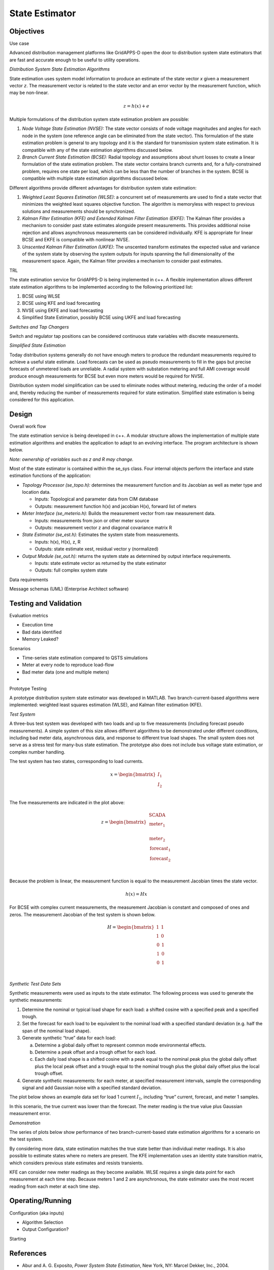 State Estimator
===============

Objectives
----------

Use case

Advanced distribution management platforms like GridAPPS-D open the door
to distribution system state estimators that are fast and accurate
enough to be useful to utility operations.

*Distribution System State Estimation Algorithms*

State estimation uses system model information to produce an estimate of
the state vector *x* given a measurement vector *z*. The measurement
vector is related to the state vector and an error vector by the
measurement function, which may be non-linear.

.. math:: z = h\left( x \right) + e

Multiple formulations of the distribution system state estimation
problem are possible:

1. *Node Voltage State Estimation (NVSE):* The state vector consists of
   node voltage magnitudes and angles for each node in the system (one
   reference angle can be eliminated from the state vector). This
   formulation of the state estimation problem is general to any
   topology and it is the standard for transmission system state
   estimation. It is compatible with any of the state estimation
   algorithms discussed below.

2. *Branch Current State Estimation (BCSE):* Radial topology and
   assumptions about shunt losses to create a linear formulation of the
   state estimation problem. The state vector contains branch currents
   and, for a fully-constrained problem, requires one state per load,
   which can be less than the number of branches in the system. BCSE is
   compatible with multiple state estimation algorithms discussed below.

Different algorithms provide different advantages for distribution
system state estimation:

1. *Weighted Least Squares Estimation (WLSE)*: a concurrent set of
   measurements are used to find a state vector that minimizes the
   weighted least squares objective function. The algorithm is
   memoryless with respect to previous solutions and measurements should
   be synchronized.

2. *Kalman Filter Estimation (KFE) and Extended Kalman Filter Estimation
   (EKFE)*: The Kalman filter provides a mechanism to consider past
   state estimates alongside present measurements. This provides
   additional noise rejection and allows asynchronous measurements can
   be considered individually. KFE is appropriate for linear BCSE and
   EKFE is compatible with nonlinear NVSE.

3. *Unscented Kalman Filter Estimation (UKFE)*: The unscented transform
   estimates the expected value and variance of the system state by
   observing the system outputs for inputs spanning the full
   dimensionality of the measurement space. Again, the Kalman filter
   provides a mechanism to consider past estimates.

TRL

The state estimation service for GridAPPS-D is being implemented in c++.
A flexible implementation allows different state estimation algorithms
to be implemented according to the following prioritized list:

1. BCSE using WLSE

2. BCSE using KFE and load forecasting

3. NVSE using EKFE and load forecasting

4. Simplified State Estimation, possibly BCSE using UKFE and load
   forecasting

*Switches and Tap Changers*

Switch and regulator tap positions can be considered continuous state
variables with discrete measurements.

*Simplified State Estimation*

Today distribution systems generally do not have enough meters to
produce the redundant measurements required to achieve a useful state
estimate. Load forecasts can be used as pseudo measurements to fill in
the gaps but precise forecasts of unmetered loads are unreliable. A
radial system with substation metering and full AMI coverage would
produce enough measurements for BCSE but even more meters would be
required for NVSE.

Distribution system model simplification can be used to eliminate nodes
without metering, reducing the order of a model and, thereby reducing
the number of measurements required for state estimation. Simplified
state estimation is being considered for this application.

Design
------

Overall work flow

The state estimation service is being developed in c++. A modular
structure allows the implementation of multiple state estimation
algorithms and enables the application to adapt to an evolving
interface. The program architecture is shown below.

|image0|

*Note: ownership of variables such as z and R may change.*

Most of the state estimator is contained within the se\_sys class. Four
internal objects perform the interface and state estimation functions of
the application:

-  *Topology Processor (se\_topo.h):* determines the measurement
   function and its Jacobian as well as meter type and location data.

   -  Inputs: Topological and parameter data from CIM database

   -  Outputs: measurement function h(x) and jacobian H(x), forward list
      of meters

-  *Meter Interface (se\_meterio.h):* Builds the measurement vector from
   raw measurement data.

   -  Inputs: measurements from json or other meter source

   -  Outputs: measurement vector z and diagonal covariance matrix R

-  *State Estimator (se\_est.h):* Estimates the system state from
   measurements.

   -  Inputs: h(x), H(x), z, R

   -  Outputs: state estimate xest, residual vector y (normalized)

-  *Output Module (se\_out.h):* returns the system state as determined
   by output interface requirements.

   -  Inputs: state estimate vector as returned by the state estimator

   -  Outputs: full complex system state

Data requirements

Message schemas (UML) (Enterprise Architect software)

Testing and Validation
----------------------

Evaluation metrics

-  Execution time

-  Bad data identified

-  Memory Leaked?

Scenarios

-  Time-series state estimation compared to QSTS simulations

-  Meter at every node to reproduce load-flow

-  Bad meter data (one and multiple meters)

-  

Prototype Testing

A prototype distribution system state estimator was developed in MATLAB.
Two branch-current-based algorithms were implemented: weighted least
squares estimation (WLSE), and Kalman filter estimation (KFE).

*Test System*

A three-bus test system was developed with two loads and up to five
measurements (including forecast pseudo measurements). A simple system
of this size allows different algorithms to be demonstrated under
different conditions, including bad meter data, asynchronous data, and
response to different true load shapes. The small system does not serve
as a stress test for many-bus state estimation. The prototype also does
not include bus voltage state estimation, or complex number handling.

|image1|

The test system has two states, corresponding to load currents.

.. math::

   x = \begin{bmatrix}
   I_{1} \\
   I_{2} \\
   \end{bmatrix}

The five measurements are indicated in the plot above:

.. math::

   z = \begin{bmatrix}
   \begin{matrix}
   \text{SCADA} \\
   \text{mete}r_{1} \\
   \end{matrix} \\
   \text{mete}r_{2} \\
   \begin{matrix}
   \text{forecas}t_{1} \\
   \text{forecas}t_{2} \\
   \end{matrix} \\
   \end{bmatrix}\ 

Because the problem is linear, the measurement function is equal to the
measurement Jacobian times the state vector.

.. math:: h\left( x \right) = Hx

For BCSE with complex current measurements, the measurement Jacobian is
constant and composed of ones and zeros. The measurement Jacobian of the
test system is shown below.

.. math::

   H = \begin{bmatrix}
   1 & 1 \\
   1 & 0 \\
   \begin{matrix}
   0 \\
   1 \\
   0 \\
   \end{matrix} & \begin{matrix}
   1 \\
   0 \\
   1 \\
   \end{matrix} \\
   \end{bmatrix}

*Synthetic Test Data Sets*

Synthetic measurements were used as inputs to the state estimator. The
following process was used to generate the synthetic measurements:

1. Determine the nominal or typical load shape for each load: a shifted
   cosine with a specified peak and a specified trough.

2. Set the forecast for each load to be equivalent to the nominal load
   with a specified standard deviation (e.g. half the span of the
   nominal load shape).

3. Generate synthetic “true” data for each load:

   a. Determine a global daily offset to represent common mode
      environmental effects.

   b. Determine a peak offset and a trough offset for each load.

   c. Each daily load shape is a shifted cosine with a peak equal to the
      nominal peak plus the global daily offset plus the local peak
      offset and a trough equal to the nominal trough plus the global
      daily offset plus the local trough offset.

4. Generate synthetic measurements: for each meter, at specified
   measurement intervals, sample the corresponding signal and add
   Gaussian noise with a specified standard deviation.

The plot below shows an example data set for load 1 current
:math:`I_{1}`, including “true” current, forecast, and meter 1 samples.

|image2|

In this scenario, the true current was lower than the forecast. The
meter reading is the true value plus Gaussian measurement error.

*Demonstration*

The series of plots below show performance of two branch-current-based
state estimation algorithms for a scenario on the test system.

|image3|

|image4|

By considering more data, state estimation matches the true state better
than individual meter readings. It is also possible to estimate states
where no meters are present. The KFE implementation uses an identity
state transition matrix, which considers previous state estimates and
resists transients.

|image5|

KFE can consider new meter readings as they become available. WLSE
requires a single data point for each measurement at each time step.
Because meters 1 and 2 are asynchronous, the state estimator uses the
most recent reading from each meter at each time step.

Operating/Running
-----------------

Configuration (aka inputs)

-  Algorithm Selection

-  Output Configuration?

Starting

References
----------

-  Abur and A. G. Exposito, *Power System State Estimation*, New York,
   NY: Marcel Dekker, Inc., 2004.

-  M. E. Baran and A. W. Kelley, "A branch-current-based state
   estimation method for distribution systems," in *IEEE Transactions on
   Power Systems*, vol. 10, no. 1, pp. 483-491, Feb 1995.

-  Z. Jia, J. Chen and Y. Liao, "State estimation in distribution system
   considering effects of AMI data," *2013 Proceedings of IEEE
   Southeastcon*, Jacksonville, FL, 2013, pp. 1-6.

-  S. C. Huang, C. N. Lu and Y. L. Lo, "Evaluation of AMI and SCADA Data
   Synergy for Distribution Feeder Modeling," in *IEEE Transactions on
   Smart Grid*, vol. 6, no. 4, pp. 1639-1647, July 2015.

-  M. Kettner; M. Paolone, "Sequential Discrete Kalman Filter for
   Real-Time State Estimation in Power Distribution Systems: Theory and
   Implementation," in *IEEE Transactions on Instrumentation and
   Measurement*, vol.PP, no.99, pp. 1-13, Jun. 2017.

-  G. Valverde and V. Terzija, "Unscented kalman filter for power system
   dynamic state estimation," in *IET Generation, Transmission &
   Distribution*, vol. 5, no. 1, pp. 29-37, Jan.

.. |image0| image:: media/Picture1.png
.. |image1| image:: media/Picture2.png
.. |image2| image:: media/Picture3.png
.. |image3| image:: media/Picture4.png
.. |image4| image:: media/Picture5.png
.. |image5| image:: media/Picture6.png

